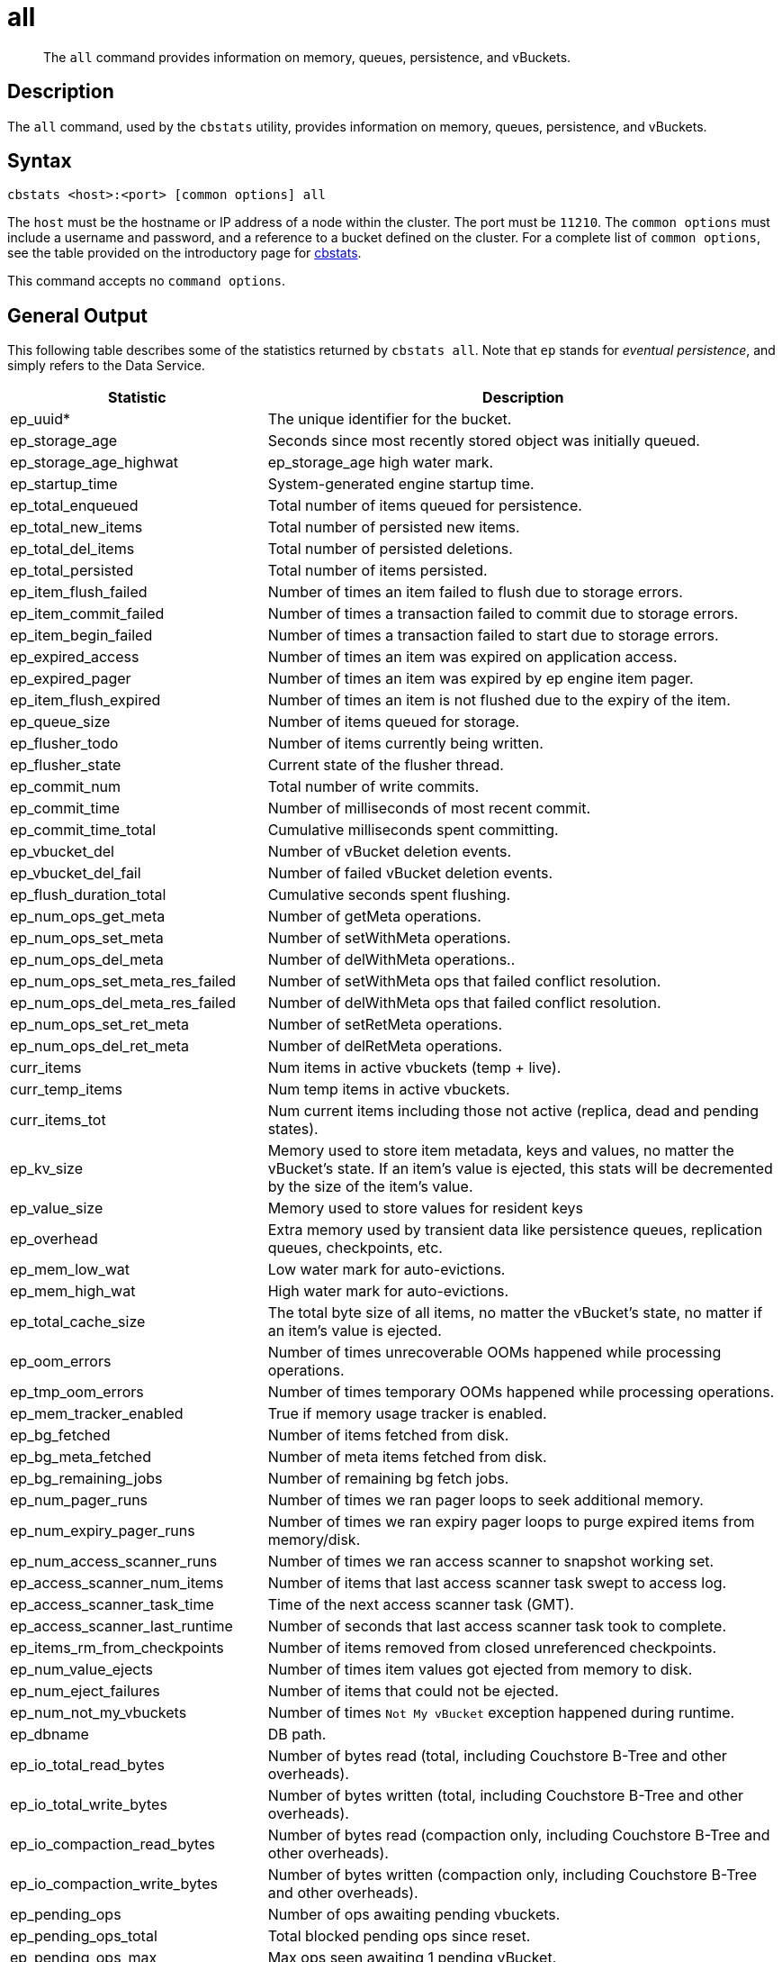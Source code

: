 = all
:description: pass:q[The `all` command provides information on memory, queues, persistence, and vBuckets.]
:page-topic-type: reference

[abstract]
{description}

== Description

The `all` command, used by the `cbstats` utility, provides information on memory, queues, persistence, and vBuckets.

== Syntax

----
cbstats <host>:<port> [common options] all
----

The `host` must be the hostname or IP address of a node within the cluster.
The port must be `11210`.
The `common options` must include a username and password, and a reference to a bucket defined on the cluster.
For a complete list of `common options`, see the table provided on the introductory page for xref:cli:cbstats-intro.adoc#common-options[cbstats].

This command accepts no `command options`.

== General Output

This following table describes some of the statistics returned by `cbstats all`.
Note that `ep` stands for _eventual persistence_, and simply refers to the Data Service.

[cols="1,2"]
|===
| Statistic | Description

| ep_uuid*
| The unique identifier for the bucket.

| ep_storage_age
| Seconds since most recently stored object was initially queued.

| ep_storage_age_highwat
| ep_storage_age high water mark.

| ep_startup_time
| System-generated engine startup time.

| ep_total_enqueued
| Total number of items queued for persistence.

| ep_total_new_items
| Total number of persisted new items.

| ep_total_del_items
| Total number of persisted deletions.

| ep_total_persisted
| Total number of items persisted.

| ep_item_flush_failed
| Number of times an item failed to flush due to storage errors.

| ep_item_commit_failed
| Number of times a transaction failed to commit due to storage errors.

| ep_item_begin_failed
| Number of times a transaction failed to start due to storage errors.

| ep_expired_access
| Number of times an item was expired on application access.

| ep_expired_pager
| Number of times an item was expired by ep engine item pager.

| ep_item_flush_expired
| Number of times an item is not flushed due to the expiry of the item.

| ep_queue_size
| Number of items queued for storage.

| ep_flusher_todo
| Number of items currently being written.

| ep_flusher_state
| Current state of the flusher thread.

| ep_commit_num
| Total number of write commits.

| ep_commit_time
| Number of milliseconds of most recent commit.

| ep_commit_time_total
| Cumulative milliseconds spent committing.

| ep_vbucket_del
| Number of vBucket deletion events.

| ep_vbucket_del_fail
| Number of failed vBucket deletion events.

| ep_flush_duration_total
| Cumulative seconds spent flushing.

| ep_num_ops_get_meta
| Number of getMeta operations.

| ep_num_ops_set_meta
| Number of setWithMeta operations.

| ep_num_ops_del_meta
| Number of delWithMeta operations..

| ep_num_ops_set_meta_res_failed
| Number of setWithMeta ops that failed conflict resolution.

| ep_num_ops_del_meta_res_failed
| Number of delWithMeta ops that failed conflict resolution.

| ep_num_ops_set_ret_meta
| Number of setRetMeta operations.

| ep_num_ops_del_ret_meta
| Number of delRetMeta operations.

| curr_items
| Num items in active vbuckets (temp + live).

| curr_temp_items
| Num temp items in active vbuckets.

| curr_items_tot
| Num current items including those not active (replica, dead and pending states).

| ep_kv_size
| Memory used to store item metadata, keys and values, no matter the vBucket’s state.
If an item’s value is ejected, this stats will be decremented by the size of the item’s value.

| ep_value_size
| Memory used to store values for resident keys

| ep_overhead
| Extra memory used by transient data like persistence queues, replication queues, checkpoints, etc.

| ep_mem_low_wat
| Low water mark for auto-evictions.

| ep_mem_high_wat
| High water mark for auto-evictions.

| ep_total_cache_size
| The total byte size of all items, no matter the vBucket’s state, no matter if an item’s value is ejected.

| ep_oom_errors
| Number of times unrecoverable OOMs happened while processing operations.

| ep_tmp_oom_errors
| Number of times temporary OOMs happened while processing operations.

| ep_mem_tracker_enabled
| True if memory usage tracker is enabled.

| ep_bg_fetched
| Number of items fetched from disk.

| ep_bg_meta_fetched
| Number of meta items fetched from disk.

| ep_bg_remaining_jobs
| Number of remaining bg fetch jobs.

| ep_num_pager_runs
| Number of times we ran pager loops to seek additional memory.

| ep_num_expiry_pager_runs
| Number of times we ran expiry pager loops to purge expired items from memory/disk.

| ep_num_access_scanner_runs
| Number of times we ran access scanner to snapshot working set.

| ep_access_scanner_num_items
| Number of items that last access scanner task swept to access log.

| ep_access_scanner_task_time
| Time of the next access scanner task (GMT).

| ep_access_scanner_last_runtime
| Number of seconds that last access scanner task took to complete.

| ep_items_rm_from_checkpoints
| Number of items removed from closed unreferenced checkpoints.

| ep_num_value_ejects
| Number of times item values got ejected from memory to disk.

| ep_num_eject_failures
| Number of items that could not be ejected.

| ep_num_not_my_vbuckets
| Number of times [.out]`Not My vBucket` exception happened during runtime.

| ep_dbname
| DB path.

| ep_io_total_read_bytes
| Number of bytes read (total, including Couchstore B-Tree and other overheads).

| ep_io_total_write_bytes
| Number of bytes written (total, including Couchstore B-Tree and other overheads).

| ep_io_compaction_read_bytes
| Number of bytes read (compaction only, including Couchstore B-Tree and other overheads).

| ep_io_compaction_write_bytes
| Number of bytes written (compaction only, including Couchstore B-Tree and other overheads).

| ep_pending_ops
| Number of ops awaiting pending vbuckets.

| ep_pending_ops_total
| Total blocked pending ops since reset.

| ep_pending_ops_max
| Max ops seen awaiting 1 pending vBucket.

| ep_pending_ops_max_duration
| Max time (µs) used waiting on pending vbuckets.

| ep_num_non_resident
| The number of non-resident items.

| ep_alog_block_size
| Access log block size.

| ep_alog_path
| Path to the access log.

| ep_alog_sleep_time
| Interval between access scanner runs in minutes.

| ep_alog_task_time
| Hour in GMT time when access scanner task is scheduled to run.

| ep_backend
| The backend that is being used for data persistence.

| ep_chk_period
| The maximum lifetime of a checkpoint before a new one is created.

| ep_chk_persistence_remains
| Number of remaining vbuckets for checkpoint persistence.

| ep_chk_persistence_timeout
| Timeout for vBucket checkpoint persistence.

| ep_chk_remover_stime
| The time interval for purging closed checkpoints from memory.

| ep_couch_bucket
| The name of this bucket.

| ep_data_traffic_enabled
| Whether or not data traffic is enabled for this bucket.

| ep_degraded_mode
| True if the engine is either warming up or data traffic is disabled.

| ep_exp_pager_stime
| The time interval for purging expired items from memory.

| ep_failpartialwarmup
| True if we want kill the bucket if warmup fails.

| ep_getl_default_timeout
| The default getl lock duration.

| ep_getl_max_timeout
| The maximum getl lock duration.

| ep_ht_locks
| The amount of locks per vb hashtable.

| ep_ht_size
| The initial size of each vb hashtable.

| ep_item_num_based_new_chk
| True if the number of items in the current checkpoint plays a role in a new checkpoint creation.

| ep_keep_closed_chks
| True if we want to keep the closed checkpoints for each vBucket unless the memory usage is above high water mark.

| ep_max_checkpoints
| The maximum amount of checkpoints that can be in memory per vBucket.

| ep_max_item_size
| The maximum value size.

| ep_max_size
| The maximum amount of memory this bucket can use.

| ep_max_vbuckets
| The maximum amount of vbuckets that can exist in this bucket.

| ep_mutation_mem_threshold
| The ratio of total memory available that we should start sending temp oom or oom message when hitting.

| ep_pager_active_vb_pcnt
| Active vbuckets paging percentage.

| ep_uncommitted_items
| The amount of items that have not been written to disk.

| ep_warmup
| Shows if warmup is enabled / disabled.

| ep_warmup_batch_size
| The size of each batch loaded during warmup.

| ep_warmup_dups
| Number of Duplicate items encountered during warmup.

| ep_warmup_min_items_threshold
| Percentage of total items warmed up before we enable traffic.

| ep_warmup_min_memory_threshold
| Percentage of max mem warmed up before we enable traffic.

| ep_warmup_oom
| The amount of `oom` errors that occurred during warmup.

| ep_warmup_thread
| The status of the warmup thread.

| ep_warmup_time
| The amount of time warmup took.
|===


== Output on Replica vBuckets

[cols="1,2"]
|===
| Statistic | Description

| vb_replica_num
| Number of replica vBuckets.

| vb_replica_curr_items
| Number of in memory items.

| vb_replica_num_non_resident
| Number of non-resident items.

| vb_replica_perc_mem_resident
| % memory resident.

| vb_replica_eject
| Number of times item values got ejected..

| vb_replica_expired
| Number of times an item was expired.

| vb_replica_ht_memory
| Memory overhead of the hashtable.

| vb_replica_itm_memory
| Total item memory.

| vb_replica_meta_data_memory
| Total metadata memory.

| vb_replica_ops_create
| Number of create operations.

| vb_replica_ops_update
| Number of update operations.

| vb_replica_ops_delete
| Number of delete operations.

| vb_replica_ops_reject
| Number of rejected operations.

| vb_replica_queue_size
| Replica items in disk queue.

| vb_replica_queue_memory
| Memory used for disk queue.

| vb_replica_queue_age
| Sum of disk queue item age in milliseconds.

| vb_replica_queue_pending
| Total bytes of pending writes.

| vb_replica_queue_fill
| Total enqueued items.

| vb_replica_queue_drain
| Total drained items.
|===

== Output on Active vBuckets

[cols="1,2"]
|===
| Statistic | Description

| vb_active_num
| Number of active vBuckets.

| vb_active_curr_items
| Number of in memory items.

| vb_active_num_non_resident
| Number of non-resident items.

| vb_active_perc_mem_resident
| % memory resident.

| vb_active_eject
| Number of times item values got ejected.

| vb_active_expired
| Number of times an item was expired.

| vb_active_ht_memory
| Memory overhead of the hashtable.

| vb_active_itm_memory
| Total item memory.

| vb_active_meta_data_memory
| Total metadata memory.

| vb_active_ops_create
| Number of create operations.

| vb_active_ops_update
| Number of update operations.

| vb_active_ops_delete
| Number of delete operations.

| vb_active_ops_reject
| Number of rejected operations.

| vb_active_queue_size
| Active items in disk queue.

| vb_active_queue_memory
| Memory used for disk queue.

| vb_active_queue_age
| Sum of disk queue item age in milliseconds.

| vb_active_queue_pending
| Total bytes of pending writes.

| vb_active_queue_fill
| Total enqueued items.

| vb_active_queue_drain
| Total drained items.
|===

== Output on Pending vBuckets

[cols="1,2"]
|===
| Statistic | Description

| vb_pending_num
| Number of pending vBuckets.

| vb_pending_curr_items
| Number of in memory items.

| vb_pending_num_non_resident
| Number of non-resident items.

| vb_pending_perc_mem_resident
| % memory resident.

| vb_pending_eject
| Number of times item values got ejected.

| vb_pending_expired
| Number of times an item was expired.

| vb_pending_ht_memory
| Memory overhead of the hashtable.

| vb_pending_itm_memory
| Total item memory.

| vb_pending_meta_data_memory
| Total metadata memory.

| vb_pending_ops_create
| Number of create operations.

| vb_pending_ops_update
| Number of update operations.

| vb_pending_ops_delete
| Number of delete operations.

| vb_pending_ops_reject
| Number of rejected operations.

| vb_pending_queue_size
| Pending items in disk queue.

| vb_pending_queue_memory
| Memory used for disk queue.

| vb_pending_queue_age
| Sum of disk queue item age in milliseconds.

| vb_pending_queue_pending
| Total bytes of pending writes.

| vb_pending_queue_fill
| Total enqueued items.

| vb_pending_queue_drain
| Total drained items.
|===


== Example

The following example returns all memory- and persistence-related statistics for the bucket `travel-sample`:

----
/opt/couchbase/bin/cbstats -u Administrator -p password \
-b travel-sample \
10.143.194.101:11210 all
----

If successful, the command returns the following:

----
accepting_conns:                                       1
 auth_cmds:                                             0
 auth_errors:                                           0
 bytes:                                                 37697264
 bytes_read:                                            337222
 bytes_subdoc_lookup_extracted:                         0
 bytes_subdoc_lookup_total:                             0
 bytes_subdoc_mutation_inserted:                        0
 bytes_subdoc_mutation_total:                           0
 bytes_written:                                         115467400
 cas_badval:                                            0
 cas_hits:                                              0
 cas_misses:                                            0
 cmd_flush:                                             0
 cmd_get:                                               0
 cmd_lock:                                              0
 cmd_lookup:                                            0
 cmd_lookup_10s_count:                                  0
 cmd_lookup_10s_duration_us:                            0
 cmd_mutation:                                          0
 cmd_mutation_10s_count:                                0
 cmd_mutation_10s_duration_us:                          0
 cmd_set:                                               0
 cmd_subdoc_lookup:                                     0
 cmd_subdoc_mutation:                                   0
 cmd_total_gets:                                        0
 cmd_total_ops:                                         0
 cmd_total_sets:                                        0
 conn_yields:                                           0
 connection_structures:                                 12
 curr_connections:                                      20
 curr_items:                                            15767
 curr_items_tot:                                        31591
 curr_temp_items:                                       0
 daemon_connections:                                    8
 decr_hits:                                             0
 decr_misses:                                           0
 delete_hits:                                           0
 delete_misses:                                         0
 ep_access_scanner_enabled:                             true
 ep_access_scanner_last_runtime:                        0
 ep_access_scanner_num_items:                           0
 ep_access_scanner_task_time:                           2020-03-03 02:00:01
 ep_active_ahead_exceptions:                            0
 ep_active_behind_exceptions:                           0
 ep_active_datatype_json:                               0
 ep_active_datatype_json,xattr:                         0
 ep_active_datatype_raw:                                0
 ep_active_datatype_snappy:                             0
 ep_active_datatype_snappy,json:                        15767
 ep_active_datatype_snappy,json,xattr:                  0
 ep_active_datatype_snappy,xattr:                       0
 ep_active_datatype_xattr:                              0
 ep_active_hlc_drift:                                   0
 ep_active_hlc_drift_count:                             0
 ep_allow_del_with_meta_prune_user_data:                false
 ep_alog_block_size:                                    4096
 ep_alog_max_stored_items:                              1024
 ep_alog_path:                                          /opt/couchbase/var/lib/couchbase/data/travel-sample/access.log
 ep_alog_resident_ratio_threshold:                      95
 ep_alog_sleep_time:                                    1440
 ep_alog_task_time:                                     2
 ep_backend:                                            couchdb
 ep_backfill_mem_threshold:                             96
 ep_bfilter_enabled:                                    true
 ep_bfilter_fp_prob:                                    0.01
 ep_bfilter_key_count:                                  10000
 ep_bfilter_residency_threshold:                        0.1
 ep_bg_fetch_avg_read_amplification:                    0
 ep_bg_fetched:                                         0
 ep_bg_meta_fetched:                                    0
 ep_bg_remaining_items:                                 0
 ep_bg_remaining_jobs:                                  0
 ep_blob_num:                                           32615
 ep_blob_overhead:                                      2167267
 ep_bucket_priority:                                    LOW
 ep_bucket_type:                                        persistent
 ep_cache_size:                                         104857600
 ep_checkpoint_memory:                                  1246644
 ep_checkpoint_memory_overhead:                         729088
 ep_checkpoint_memory_unreferenced:                     0
 ep_chk_expel_enabled:                                  true
 ep_chk_max_items:                                      10000
 ep_chk_period:                                         5
 ep_chk_persistence_remains:                            0
 ep_chk_persistence_timeout:                            10
 ep_chk_remover_stime:                                  5
 ep_clock_cas_drift_threshold_exceeded:                 0
 ep_collections_enabled:                                true
 ep_collections_max_size:                               1000
 ep_commit_num:                                         0
 ep_commit_time:                                        0
 ep_commit_time_total:                                  0
 ep_compaction_exp_mem_threshold:                       85
 ep_compaction_write_queue_cap:                         10000
 ep_compression_mode:                                   passive
 ep_conflict_resolution_type:                           seqno
 ep_connection_manager_interval:                        1
 ep_couch_bucket:                                       travel-sample
 ep_couchstore_mprotect:                                false
 ep_couchstore_tracing:                                 false
 ep_couchstore_write_validation:                        false
 ep_cursor_dropping_checkpoint_mem_lower_mark:          30
 ep_cursor_dropping_checkpoint_mem_upper_mark:          50
 ep_cursor_dropping_lower_mark:                         80
 ep_cursor_dropping_lower_threshold:                    83886080
 ep_cursor_dropping_upper_mark:                         95
 ep_cursor_dropping_upper_threshold:                    99614720
 ep_cursor_memory_freed:                                0
 ep_cursors_dropped:                                    0
 ep_data_read_failed:                                   0
 ep_data_traffic_enabled:                               false
 ep_data_write_failed:                                  0
 ep_db_data_size:                                       11372640
 ep_db_file_size:                                       26326528
 ep_dbname:                                             /opt/couchbase/var/lib/couchbase/data/travel-sample
 ep_dcp_backfill_byte_limit:                            20972856
 ep_dcp_conn_buffer_size:                               10485760
 ep_dcp_conn_buffer_size_aggr_mem_threshold:            10
 ep_dcp_conn_buffer_size_aggressive_perc:               5
 ep_dcp_conn_buffer_size_max:                           52428800
 ep_dcp_conn_buffer_size_perc:                          1
 ep_dcp_consumer_process_buffered_messages_batch_size:  10
 ep_dcp_consumer_process_buffered_messages_yield_limit: 10
 ep_dcp_enable_noop:                                    true
 ep_dcp_flow_control_policy:                            aggressive
 ep_dcp_idle_timeout:                                   360
 ep_dcp_min_compression_ratio:                          0.85
 ep_dcp_noop_mandatory_for_v5_features:                 true
 ep_dcp_noop_tx_interval:                               1
 ep_dcp_producer_snapshot_marker_yield_limit:           10
 ep_dcp_scan_byte_limit:                                4194304
 ep_dcp_scan_item_limit:                                4096
 ep_dcp_takeover_max_time:                              60
 ep_defragmenter_age_threshold:                         10
 ep_defragmenter_chunk_duration:                        20
 ep_defragmenter_enabled:                               true
 ep_defragmenter_interval:                              10
 ep_defragmenter_num_moved:                             884296
 ep_defragmenter_num_visited:                           9951157
 ep_defragmenter_stored_value_age_threshold:            10
 ep_defragmenter_sv_num_moved:                          884548
 ep_degraded_mode:                                      true
 ep_diskqueue_drain:                                    1024
 ep_diskqueue_fill:                                     1024
 ep_diskqueue_items:                                    0
 ep_diskqueue_memory:                                   0
 ep_diskqueue_pending:                                  0
 ep_durability_timeout_task_interval:                   25
 ep_exp_pager_enabled:                                  true
 ep_exp_pager_initial_run_time:                         -1
 ep_exp_pager_stime:                                    3600
 ep_expired_access:                                     0
 ep_expired_compactor:                                  0
 ep_expired_pager:                                      0
 ep_expiry_pager_task_time:                             2020-03-02 17:03:34
 ep_failpartialwarmup:                                  false
 ep_flush_duration_total:                               512
 ep_flusher_batch_split_trigger:                        1000000
 ep_flusher_state:                                      running
 ep_flusher_todo:                                       0
 ep_fsync_after_every_n_bytes_written:                  16777216
 ep_getl_default_timeout:                               15
 ep_getl_max_timeout:                                   30
 ep_hlc_drift_ahead_threshold_us:                       5000000
 ep_hlc_drift_behind_threshold_us:                      5000000
 ep_ht_locks:                                           47
 ep_ht_resize_interval:                                 1
 ep_ht_size:                                            47
 ep_io_bg_fetch_read_count:                             0
 ep_io_compaction_read_bytes:                           0
 ep_io_compaction_write_bytes:                          0
 ep_io_document_write_bytes:                            0
 ep_io_flusher_write_amplification:                     inf
 ep_io_total_read_bytes:                                69650944
 ep_io_total_write_amplification:                       inf
 ep_io_total_write_bytes:                               276377
 ep_item_begin_failed:                                  0
 ep_item_commit_failed:                                 0
 ep_item_compressor_chunk_duration:                     20
 ep_item_compressor_interval:                           250
 ep_item_compressor_num_compressed:                     0
 ep_item_compressor_num_visited:                        0
 ep_item_eviction_age_percentage:                       30
 ep_item_eviction_freq_counter_age_threshold:           1
 ep_item_eviction_policy:                               value_only
 ep_item_flush_expired:                                 0
 ep_item_flush_failed:                                  0
 ep_item_freq_decayer_chunk_duration:                   20
 ep_item_freq_decayer_percent:                          50
 ep_item_num:                                           3072
 ep_item_num_based_new_chk:                             true
 ep_items_expelled_from_checkpoints:                    0
 ep_items_rm_from_checkpoints:                          0
 ep_keep_closed_chks:                                   false
 ep_kv_size:                                            24635016
 ep_magma_commit_point_every_batch:                     false
 ep_magma_commit_point_interval:                        2
 ep_magma_delete_frag_ratio:                            0.5
 ep_magma_delete_memtable_writecache:                   8192
 ep_magma_enable_upsert:                                false
 ep_magma_expiry_frag_threshold:                        0.25
 ep_magma_max_commit_points:                            5
 ep_magma_max_write_cache:                              134217728
 ep_magma_mem_quota_ratio:                              0.1
 ep_magma_min_write_cache:                              8388608
 ep_magma_num_compactors:                               4
 ep_magma_num_flushers:                                 1
 ep_magma_tombstone_frag_threshold:                     0.25
 ep_magma_value_separation_size:                        32
 ep_magma_wal_buffer_size:                              2097152
 ep_magma_wal_num_buffers:                              1
 ep_max_checkpoints:                                    2
 ep_max_failover_entries:                               25
 ep_max_item_privileged_bytes:                          1048576
 ep_max_item_size:                                      20971520
 ep_max_num_shards:                                     0
 ep_max_num_workers:                                    3
 ep_max_size:                                           104857600
 ep_max_threads:                                        0
 ep_max_ttl:                                            0
 ep_max_vbuckets:                                       1024
 ep_mem_high_wat:                                       89128960
 ep_mem_high_wat_percent:                               0.85
 ep_mem_low_wat:                                        78643200
 ep_mem_low_wat_percent:                                0.75
 ep_mem_tracker_enabled:                                true
 ep_mem_used_merge_threshold_percent:                   0.5
 ep_meta_data_disk:                                     0
 ep_meta_data_memory:                                   2189512
 ep_min_compression_ratio:                              1.2
 ep_mutation_mem_threshold:                             93
 ep_num_access_scanner_runs:                            0
 ep_num_access_scanner_skips:                           0
 ep_num_auxio_threads:                                  1
 ep_num_eject_failures:                                 0
 ep_num_expiry_pager_runs:                              0
 ep_num_freq_decayer_runs:                              1
 ep_num_non_resident:                                   0
 ep_num_nonio_threads:                                  2
 ep_num_not_my_vbuckets:                                0
 ep_num_ops_del_meta:                                   0
 ep_num_ops_del_meta_res_fail:                          0
 ep_num_ops_del_ret_meta:                               0
 ep_num_ops_get_meta:                                   0
 ep_num_ops_get_meta_on_set_meta:                       0
 ep_num_ops_set_meta:                                   0
 ep_num_ops_set_meta_res_fail:                          0
 ep_num_ops_set_ret_meta:                               0
 ep_num_pager_runs:                                     0
 ep_num_reader_threads:                                 4
 ep_num_value_ejects:                                   0
 ep_num_workers:                                        11
 ep_num_writer_threads:                                 4
 ep_oom_errors:                                         0
 ep_overhead:                                           5048976
 ep_pager_active_vb_pcnt:                               40
 ep_pager_sleep_time_ms:                                5000
 ep_pending_compactions:                                0
 ep_pending_ops:                                        0
 ep_pending_ops_max:                                    0
 ep_pending_ops_max_duration:                           0
 ep_pending_ops_total:                                  0
 ep_persist_vbstate_total:                              1024
 ep_queue_size:                                         0
 ep_replica_ahead_exceptions:                           0
 ep_replica_behind_exceptions:                          0
 ep_replica_datatype_json:                              0
 ep_replica_datatype_json,xattr:                        0
 ep_replica_datatype_raw:                               0
 ep_replica_datatype_snappy:                            0
 ep_replica_datatype_snappy,json:                       15824
 ep_replica_datatype_snappy,json,xattr:                 0
 ep_replica_datatype_snappy,xattr:                      0
 ep_replica_datatype_xattr:                             0
 ep_replica_hlc_drift:                                  0
 ep_replica_hlc_drift_count:                            0
 ep_replication_throttle_cap_pcnt:                      10
 ep_replication_throttle_queue_cap:                     -1
 ep_replication_throttle_threshold:                     99
 ep_retain_erroneous_tombstones:                        true
 ep_rocksdb_bbt_options:                                block_size=16384,cache_index_and_filter_blocks=true,pin_l0_filter_and_index_blocks_in_cache=true,cache_index_and_filter_blocks_with_high_priority=true,index_type=kTwoLevelIndexSearch,partition_filters=true
 ep_rocksdb_block_cache_high_pri_pool_ratio:            0.9
 ep_rocksdb_block_cache_ratio:                          0.1
 ep_rocksdb_cf_options:
 ep_rocksdb_default_cf_optimize_compaction:             none
 ep_rocksdb_high_pri_background_threads:                0
 ep_rocksdb_low_pri_background_threads:                 0
 ep_rocksdb_memtables_ratio:                            0.1
 ep_rocksdb_options:                                    bytes_per_sync=1048576,stats_dump_period_sec=600
 ep_rocksdb_seqno_cf_optimize_compaction:               none
 ep_rocksdb_stats_level:                                kExceptTimeForMutex
 ep_rocksdb_uc_max_size_amplification_percent:          200
 ep_rocksdb_write_rate_limit:                           0
 ep_rollback_count:                                     0
 ep_scopes_max_size:                                    100
 ep_startup_time:                                       1583165013
 ep_storage_age:                                        0
 ep_storage_age_highwat:                                0
 ep_storedval_num:                                      31591
 ep_storedval_overhead:                                 2167267
 ep_storedval_size:                                     2527280
 ep_sync_writes_max_allowed_replicas:                   2
 ep_time_synchronization:                               disabled
 ep_tmp_oom_errors:                                     0
 ep_total_cache_size:                                   22051922
 ep_total_deduplicated:                                 0
 ep_total_del_items:                                    0
 ep_total_enqueued:                                     1024
 ep_total_new_items:                                    0
 ep_total_persisted:                                    0
 ep_uncommitted_items:                                  0
 ep_uuid:                                               a989a6fa0da5fa5e51c07f0dcf3ad357
 ep_value_size:                                         22445504
 ep_vb_total:                                           1024
 ep_vbucket_del:                                        0
 ep_vbucket_del_fail:                                   0
 ep_warmup:                                             true
 ep_warmup_batch_size:                                  10000
 ep_warmup_dups:                                        0
 ep_warmup_min_items_threshold:                         100
 ep_warmup_min_memory_threshold:                        100
 ep_warmup_oom:                                         0
 ep_warmup_thread:                                      complete
 ep_warmup_time:                                        3508814
 ep_workload_pattern:                                   read_heavy
 ep_xattr_enabled:                                      true
 get_hits:                                              0
 get_misses:                                            0
 incr_hits:                                             0
 incr_misses:                                           0
 iovused_high_watermark:                                1
 libevent:                                              2.1.8-beta
 listen_disabled_num:                                   0
 lock_errors:                                           0
 mem_used:                                              37697264
 mem_used_estimate:                                     37697264
 memcached_version:                                     unknown:2019-12-28T01:23:28Z
 msgused_high_watermark:                                1
 pointer_size:                                          64
 rbufs_allocated:                                       0
 rbufs_existing:                                        0
 rbufs_loaned:                                          11337
 rejected_conns:                                        0
 rollback_item_count:                                   0
 stat_reset:                                            Mon Mar  2 08:03:32 2020
 system_connections:                                    11
 threads:                                               4
 time:                                                  1583168449
 total_connections:                                     59
 total_resp_errors:                                     0
 uptime:                                                3437
 vb_active_checkpoint_memory:                           649335
 vb_active_checkpoint_memory_overhead:                  364544
 vb_active_checkpoint_memory_unreferenced:              0
 vb_active_curr_items:                                  15767
 vb_active_eject:                                       0
 vb_active_expired:                                     0
 vb_active_hp_vb_req_size:                              0
 vb_active_ht_memory:                                   1323008
 vb_active_itm_memory:                                  10963821
 vb_active_itm_memory_uncompressed:                     19091093
 vb_active_meta_data_disk:                              0
 vb_active_meta_data_memory:                            1092826
 vb_active_num:                                         512
 vb_active_num_non_resident:                            0
 vb_active_ops_create:                                  0
 vb_active_ops_delete:                                  0
 vb_active_ops_get:                                     0
 vb_active_ops_reject:                                  0
 vb_active_ops_update:                                  0
 vb_active_perc_mem_resident:                           100
 vb_active_queue_age:                                   0
 vb_active_queue_drain:                                 512
 vb_active_queue_fill:                                  512
 vb_active_queue_memory:                                0
 vb_active_queue_pending:                               0
 vb_active_queue_size:                                  0
 vb_active_rollback_item_count:                         0
 vb_active_sync_write_aborted_count:                    0
 vb_active_sync_write_accepted_count:                   0
 vb_active_sync_write_committed_count:                  0
 vb_dead_num:                                           0
 vb_pending_checkpoint_memory:                          0
 vb_pending_checkpoint_memory_overhead:                 0
 vb_pending_checkpoint_memory_unreferenced:             0
 vb_pending_curr_items:                                 0
 vb_pending_eject:                                      0
 vb_pending_expired:                                    0
 vb_pending_hp_vb_req_size:                             0
 vb_pending_ht_memory:                                  0
 vb_pending_itm_memory:                                 0
 vb_pending_itm_memory_uncompressed:                    0
 vb_pending_meta_data_disk:                             0
 vb_pending_meta_data_memory:                           0
 vb_pending_num:                                        0
 vb_pending_num_non_resident:                           0
 vb_pending_ops_create:                                 0
 vb_pending_ops_delete:                                 0
 vb_pending_ops_get:                                    0
 vb_pending_ops_reject:                                 0
 vb_pending_ops_update:                                 0
 vb_pending_perc_mem_resident:                          100
 vb_pending_queue_age:                                  0
 vb_pending_queue_drain:                                0
 vb_pending_queue_fill:                                 0
 vb_pending_queue_memory:                               0
 vb_pending_queue_pending:                              0
 vb_pending_queue_size:                                 0
 vb_pending_rollback_item_count:                        0
 vb_replica_checkpoint_memory:                          597309
 vb_replica_checkpoint_memory_overhead:                 364544
 vb_replica_checkpoint_memory_unreferenced:             0
 vb_replica_curr_items:                                 15824
 vb_replica_eject:                                      0
 vb_replica_expired:                                    0
 vb_replica_hp_vb_req_size:                             0
 vb_replica_ht_memory:                                  1323008
 vb_replica_itm_memory:                                 11088101
 vb_replica_itm_memory_uncompressed:                    19294725
 vb_replica_meta_data_disk:                             0
 vb_replica_meta_data_memory:                           1096686
 vb_replica_num:                                        512
 vb_replica_num_non_resident:                           0
 vb_replica_ops_create:                                 0
 vb_replica_ops_delete:                                 0
 vb_replica_ops_get:                                    0
 vb_replica_ops_reject:                                 0
 vb_replica_ops_update:                                 0
 vb_replica_perc_mem_resident:                          100
 vb_replica_queue_age:                                  0
 vb_replica_queue_drain:                                512
 vb_replica_queue_fill:                                 512
 vb_replica_queue_memory:                               0
 vb_replica_queue_pending:                              0
 vb_replica_queue_size:                                 0
 vb_replica_rollback_item_count:                        0
 vb_replica_sync_write_aborted_count:                   0
 vb_replica_sync_write_accepted_count:                  0
 vb_replica_sync_write_committed_count:                 0
 version:                                               6.5.0-4960
 wbufs_allocated:                                       0
 wbufs_existing:                                        0
 wbufs_loaned:                                          11337
----
